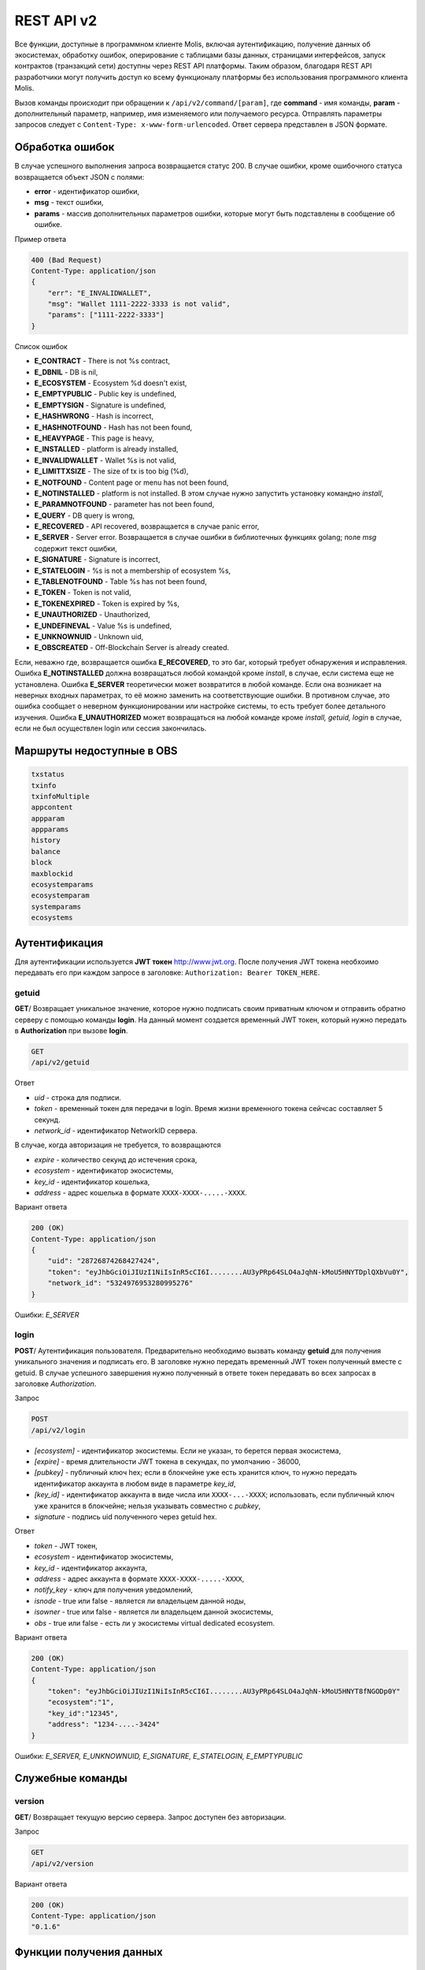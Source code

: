 ################################################################################
REST API v2
################################################################################
Все функции, доступные в программном клиенте Molis, включая аутентификацию, получение данных об экосистемах, обработку ошибок, оперирование с таблицами базы данных, страницами интерфейсов, запуск контрактов (транзакций сети) доступны через REST API платформы. Таким образом, благодаря REST API разработчики могут получить доступ ко всему функционалу платформы без использования программного  клиента Molis.

Вызов команды происходит при обращении к ``/api/v2/command/[param]``, где **command** - имя команды, **param** - дополнительный параметр, например, имя изменяемого или получаемого ресурса. Отправлять параметры запросов следует с ``Content-Type: x-www-form-urlencoded``. Ответ сервера представлен в JSON формате.

********************************************************************************
Обработка ошибок
********************************************************************************

В случае успешного выполнения запроса возвращается статус 200. В случае ошибки, кроме ошибочного статуса возвращается объект JSON c полями:

* **error** - идентификатор ошибки,
* **msg** - текст ошибки,
* **params** - массив дополнительных параметров ошибки, которые могут быть подставлены в сообщение об ошибке.

Пример ответа

.. code:: 

    400 (Bad Request)
    Content-Type: application/json
    {
        "err": "E_INVALIDWALLET",
        "msg": "Wallet 1111-2222-3333 is not valid",
        "params": ["1111-2222-3333"]
    }

Список ошибок

* **E_CONTRACT** - There is not %s contract,
* **E_DBNIL** - DB is nil,
* **E_ECOSYSTEM** - Ecosystem %d doesn't exist,
* **E_EMPTYPUBLIC** - Public key is undefined,
* **E_EMPTYSIGN** - Signature is undefined,
* **E_HASHWRONG** - Hash is incorrect,
* **E_HASHNOTFOUND** - Hash has not been found,
* **E_HEAVYPAGE** - This page is heavy,
* **E_INSTALLED** - platform is already installed,
* **E_INVALIDWALLET** - Wallet %s is not valid,
* **E_LIMITTXSIZE** - The size of tx is too big (%d),
* **E_NOTFOUND** - Content page or menu has not been found,
* **E_NOTINSTALLED** - platform is not installed. В этом случае нужно запустить установку командно *install*,
* **E_PARAMNOTFOUND** - parameter has not been found,
* **E_QUERY** - DB query is wrong,
* **E_RECOVERED** - API recovered, возвращается в случае panic error,
* **E_SERVER** - Server error. Возвращается в случае ошибки в библиотечных функциях golang; поле *msg* содержит текст ошибки,
* **E_SIGNATURE** - Signature is incorrect,
* **E_STATELOGIN** - %s is not a membership of ecosystem %s,
* **E_TABLENOTFOUND** - Table %s has not been found,
* **E_TOKEN** - Token is not valid,
* **E_TOKENEXPIRED** - Token is expired by %s,
* **E_UNAUTHORIZED** - Unauthorized,
* **E_UNDEFINEVAL** - Value %s is undefined,
* **E_UNKNOWNUID** - Unknown uid,
* **E_OBSCREATED** - Off-Blockchain Server is already created.


Если, неважно где, возвращается ошибка **E_RECOVERED**, то это баг, который требует обнаружения и исправления. Ошибка **E_NOTINSTALLED** должна возвращаться любой командой кроме *install*, в случае, если система еще не установлена. Ошибка **E_SERVER** теоретически может возвратится в любой команде. Если она возникает на неверных входных параметрах, то её можно заменить на соответствующие ошибки. В противном случае, это ошибка сообщает о неверном функционировании или настройке системы, то есть требует более детального изучения. Ошибка **E_UNAUTHORIZED** может возвращаться на любой команде кроме *install, getuid, login* в случае, если не был осуществлен login или сессия закончилась.

********************************************************************************
Маршруты недоступные в OBS
********************************************************************************
.. code::

    txstatus
    txinfo
    txinfoMultiple
    appcontent
    appparam
    appparams
    history
    balance
    block
    maxblockid
    ecosystemparams
    ecosystemparam
    systemparams
    ecosystems

********************************************************************************
Аутентификация
********************************************************************************

Для аутентификации используется **JWT токен** http://www.jwt.org. После получения JWT токена необхоимо передавать его при каждом запросе в заголовке: ``Authorization: Bearer TOKEN_HERE``. 

getuid
==============================
**GET**/ Возвращает уникальное значение, которое нужно подписать своим приватным ключом и отправить обратно серверу с помощью команды **login**. На данный момент создается временный JWT токен, который нужно передать в **Authorization** при вызове **login**.

.. code:: 
    
    GET
    /api/v2/getuid
    
Ответ

* *uid* - строка для подписи.
* *token* - временный токен для передачи в login. Время жизни временного токена сейчсас составляет 5 секунд.
* *network_id* - идентификатор NetworkID сервера.

В случае, когда авторизация не требуется, то возвращаются

* *expire* - количество секунд до истечения срока,
* *ecosystem* - идентификатор экосистемы,
* *key_id* - идентификатор  кошелька,
* *address* - адрес кошелька в формате ``XXXX-XXXX-.....-XXXX``.
    
Вариант ответа

.. code:: 
    
    200 (OK)
    Content-Type: application/json
    {
        "uid": "28726874268427424",
        "token": "eyJhbGciOiJIUzI1NiIsInR5cCI6I........AU3yPRp64SLO4aJqhN-kMoU5HNYTDplQXbVu0Y",
	"network_id": "5324976953280995276"
    }
    
Ошибки: *E_SERVER*   

login
==============================
**POST**/ Аутентификация пользователя. Предварительно необходимо вызвать команду **getuid** для получения уникального значения и подписать его. В заголовке нужно передать временный JWT токен полученный вместе с getuid. В случае успешного завершения нужно полученный в ответе токен передавать во всех запросах в заголовке *Authorization*.

Запрос

.. code:: 

    POST
    /api/v2/login
    
* *[ecosystem]* - идентификатор экосистемы. Если не указан, то берется первая экосистема,
* *[expire]* - время длительности JWT токена в секундах, по умолчанию - 36000,
* *[pubkey]* - публичный ключ hex; если в блокчейне уже есть хранится ключ, то нужно передать идентификатор аккаунта в любом виде в параметре *key_id*,
* *[key_id]* - идентификатор аккаунта в виде числа или ``XXXX-...-XXXX``; использовать, если публичный ключ уже хранится в блокчейне; нельзя указывать совместно с *pubkey*,
* *signature* - подпись uid полученного через getuid hex.

Ответ

* *token* - JWT токен,
* *ecosystem* - идентификатор экосистемы,
* *key_id* - идентификатор  аккаунта,
* *address* - адрес аккаунта в формате ``XXXX-XXXX-.....-XXXX``,
* *notify_key* - ключ для получения уведомлений,
* *isnode* - true или false - является ли владельцем данной ноды,
* *isowner* - true или false - является ли владельцем данной экосистемы,
* *obs* - true или false - есть ли у экосистемы virtual dedicated ecosystem.

Вариант ответа

.. code:: 
    
    200 (OK)
    Content-Type: application/json
    {
        "token": "eyJhbGciOiJIUzI1NiIsInR5cCI6I........AU3yPRp64SLO4aJqhN-kMoU5HNYT8fNGODp0Y"
        "ecosystem":"1",
        "key_id":"12345",
        "address": "1234-....-3424"
    }      

Ошибки: *E_SERVER, E_UNKNOWNUID, E_SIGNATURE, E_STATELOGIN, E_EMPTYPUBLIC* 

********************************************************************************
Служебные команды
********************************************************************************

version
==============================
**GET**/ Возвращает текущую версию сервера. Запрос доступен без авторизации.

Запрос

.. code:: 

    GET
    /api/v2/version

Вариант ответа

.. code:: 
    
    200 (OK)
    Content-Type: application/json
    "0.1.6"

********************************************************************************
Функции получения данных
********************************************************************************

balance
==============================
**GET**/ Возвращает баланс указанного аккаунта в текущей экосистеме. 

Запрос

.. code:: 
    
    GET
    /api/v2/balance/{key_id}
    
* *key_id* - идентификатор аккаунта, может быть представлен в любом формате - ``int64, uint64, XXXX-...-XXXX``; поиск указанного аккаунта осуществляется в экосистеме, в которую вошел пользователь.   
    
Ответ    

* *amount* - cумма на аккаунте в минимальных единицах,
* *money* - cумма на аккаунте в единицах.
    
Вариант ответа

.. code:: 
    
    200 (OK)
    Content-Type: application/json
    {
        "amount": "123450000000000000000",
        "money": "123.45"
    }      

Ошибки: *E_SERVER, E_INVALIDWALLET* 

blocks
==============================
**GET**/ Возвращает список блоков и их краткое содержимое. Запрос не требует авторизации.

Запрос 

.. code::

    GET 
    /api/v2/blocks

Ответ

Номер блока

Для каждой транзакции в блоке:
* *hash* - Хеш транзакции
* *contract_name* - имя контракта
* *params* - массив, содержащий параметры контракта
* *key_id* - для первого блока - ID ключа, которым подписан первый блок, иначе - ID ключа, подписавшего транзакцию. 

Вариант ответа

.. code::

    200 (OK)
    Content-Type: application/json
    {"1":
        [{"hash":"PhHV1g7jUyDEwiETexBMLJPEwH4yEknCIIOAj43Dn4U=",
        "contract_name":"",
        "params":null,
        "key_id":-2157832554603111963}]
    }

Ошибки: *E_SERVER, E_NOTFOUND*

detailed_blocks
==============================
**GET**/ Возвращает список блоков и расширенную информацию об их содержимом. Запрос не требует авторизации.

Запрос

.. code::

    GET
    /api/v2/detailed_blocks

Ответ

Номер блока

* *header* - содержимое заголовка блока, содержит следующие поля:
    * *block_id* - номер блока
    * *time* - время генерации блока
    * *key_id* - ID ключа подписавшего блок
    * *node_position* - номер ноды, сгенерировавшей блок
    * *version* - версия структуры блока
* *hash* - хеш блока
* *node_position* - номер ноды, сгенерировавшей блок
* *key_id* - ID ключа, подписавшего блок
* *time* - время генерации блока
* *tx_count* - количество транзакций в блоке
* *rollback_hash* - хеш транзакций в блоке
* *mrkl_root* - хеш листа дерева Меркла, соответствующего данному блоку
* *bin_data* - сериализованные заголовок блока; транзакции, вошедшие в блок; хеш предыдущего блока и приватный ключ ноды, сгенерировавшей блок
* *sys_update* - в блоке есть транзакция, обновившая системные параметры убрать из апи
* *transactions* - массив транзакций блока, каждая запись содержит следующие поля:
    * *hash* - хеш транзакции
    * *contract_name* - название конракта
    * *params* - массив параметров, переданных в контракт
    * *key_id* - ID ключа, подписавшего транзакцию
    * *time* - время генерации транзакции
    * *type* - тип транзакции
    
Вариант ответа

.. code::

    200 (OK)
    Content-Type: application/json
    {"1":
        {"header":
            {"block_id":1,
            "time":1545342081,
            "ecosystem_id":0,
            "key_id":3670289659738809576,
            "node_position":0,
            "sign":null,
            "hash":null,
            "version":1},
        "hash":"TjTSRXcyJNgCn8GHEu16S2CheO0IZglxKQa/4S/Xzw4=",
        "ecosystem_id":0,
        "node_position":0,
        "key_id":3670289659738809576,
        "time":1545342081,
        "tx_count":1,
        "rollbacks_hash":"47DEQpj8HBSa+/TImW+5JCeuQeRkm5NMpJWZG3hSuFU=",
        "mrkl_root":"NWNhODNmZGRiYmZhNTk3OTc0MzI1ODY4YjFiNDM3NDU3NTliOGUyNThmODM0NjY1ZWExOTkwZGZjNTZjZjhlMg==",
        "bin_data":null,
        "sys_update":false,
        "gen_block":false,
        "stop_count":0,
        "transactions":[
            {"hash":"ZkGFY/WrvlsHXhZtpmodEoMX6MsBwF2Ji1G5Y7XgRjY=","contract_name":"","params":null,"key_id":0,"time":0,"type":0}]
        }
    }

Ошибки: *E_SERVER, E_NOTFOUND*


/data/{table}/{id}/{column}/{hash}
==================================
**GET**/ Возвращает данные из ячейки, заданной таблицей, колонкой и id записи, в случае, если хеш данных совпадает с отправленным хешем, иначе возвращает ошибку. Запрос не требует авторизации. 

Запрос

.. code::

    GET
    /data/{table}/{id}/{column}/{hash}

* *table* - название таблицы
* *id* - id записи
* *column* - имя колонки
* *hash* - хеш запрашиваемых данных

Ответ

    Бинарные данные


keyinfo
==============================
**GET**/ Возвращает список экосистем с ролями, где зарегистрирован данный ключ. Запрос не требует авторизации.

Запрос

.. code:: 
    
    GET
    /api/v2/keyinfo/{key_id}
    
* *key_id* - идентификатор аккаунта, может быть представлен в любом формате - ``int64, uint64, XXXX-...-XXXX``; поиск указанного аккаунта осуществляется во всех экосистемах.   
    
Ответ    

* *ecosystem* - идентификатор экосистемы,
* *name* - наименование экосистемы,
* *roles* - список ролей пользователя в этой экосистеме с полями *id* и "name".
    
Вариант ответа

.. code:: 
    
    200 (OK)
    Content-Type: application/json
    [{
         "ecosystem":"1",
	 "name":"platform ecosystem",
	 "roles":[{"id":"1","name":"Admin"},{"id":"2","name":"Developer"}]
    }]      

Ошибки: *E_SERVER, E_INVALIDWALLET* 


********************************************************************************
Получение метрик
********************************************************************************

keys
==============================
**GET**/ Возвращает количество ключей

.. code::

    GET
    /api/v2/metrics/keys

Варианты ответа

.. code::

    200 (OK)
    Content-Type: application/json
    {
        "count": 28
    }

blocks
==============================
**GET**/ Возвращает количество блоков

.. code::

    GET
    /api/v2/metrics/blocks

Варианты ответа

.. code::

    200 (OK)
    Content-Type: application/json
    {
        "count": 28
    }

mem
==============================
**GET**/ Возвращает информацию об используемой памяти. Данный вызов доступен без авторизации.

.. code::

    GET
    /api/v2/metrics/mem

Варианты ответа

.. code::

    200 (OK)
    Content-Type: application/json
    {
        "alloc": 9608184,
	"sys": 72349944
    }

transactions
==============================
**GET**/ Возвращает количество транзакций

.. code::

    GET
    /api/v2/metrics/transactions

Варианты ответа

.. code::

    200 (OK)
    Content-Type: application/json
    {
        "count": 28
    }

ecosystems
==============================
**GET**/ Возвращает количество экосистем

.. code::

    GET
    /api/v2/metrics/ecosystems

Варианты ответа

.. code::

    200 (OK)
    Content-Type: application/json
    {
        "count": 28
    }
    
fullnodes
==============================
**GET**/ Возвращает количество валидирующих нод

.. code::

    GET
    /api/v2/metrics/fullnodes

Варианты ответа

.. code::

    200 (OK)
    Content-Type: application/json
    {
        "count": 28
    }

********************************************************************************
Работа с экосистемами
********************************************************************************

ecosystemname
==============================
**GET**/ Возвращает имя экосистемы по коду. Данный метод api не требует авторизации.

.. code::

    GET
    /api/v2/ecosystemname?id=..
    
* *id* - код экосистемы

Варианты ответа

.. code::

    200 (OK)
    Content-Type: application/json
    {
        "ecosystem_name": "platform_ecosystem"
    }

Ошибки: *E_PARAMNOTFOUND*

ecosystems
==============================
**GET**/ Возвращает количество экосистем.

.. code:: 
    
    GET
    /api/v2/ecosystems/

Ответ

* *number* - количество установленных экосистем.
    
Вариант ответа

.. code:: 
    
    200 (OK)
    Content-Type: application/json
    {
        "number": 100,
    }      

Ошибки: *E_SERVER* 

appparams
==============================
**GET**/ Возвращает список параметров приложения в текущей или указанной экосистеме.

Запрос

.. code:: 
    
    GET
    /api/v2/appparams/{appid}[?ecosystem=...&names=...]

* *[appid]* - идентификатор приложения,
* *[ecosystem]* - идентификатор экосистемы; если не указан, то будут возвращены параметры текущей экосистемы,
* *[names]* - список получаемых параметров; при желании можно указать через запятую список имен получаемых параметров, например, ``/api/v2/appparams/1?names=name,mypar``.

Ответ 

* *list* - массив, каждый элемент которого содержит следующие параметры.

  * *name* - наименование параметра,
  * *value* - значение параметра,
  * *conditions* - права на изменение параметра.

Вариант ответа

.. code:: 
    
    200 (OK)
    Content-Type: application/json
    {
        "list": [{ 
            "name": "name",
            "value": "MyState",
            "conditions": "true",
        }, 
        { 
            "name": "mypar",
            "value": "My value",
            "conditions": "true",
        }, 
        ]
    }      

Ошибки: *E_ECOSYSTEM*

appcontent
==============================
**GET**/ Возвращает списки (id , название) для страниц, интерфейсных блоков и контрактов для заданного приложения.

Запрос

.. code:: 
    
    GET
    /api/v2/appcontent/{appid}[?ecosystem=...]

* *[appid]* - идентификатор приложения,
* *[ecosystem]* - идентификатор экосистемы; если не указан, то будут возвращены параметры текущей экосистемы

Ответ 

* *[list], [list], [list]* - массив с описанием блоков интерфейса, массив с описанием страниц, массив с описанием контрактов. Каждый массив содержит элементы с полями:

  * *id* - наименование параметра,
  * *name* - значение параметра.

Вариант ответа

.. code:: 
    
    200 (OK)
    Content-Type: application/json
    {
        "blocks": [
            { "id": 1, "name": "admin_link" },
            { "id": 2, "name": "export_info" }
        ],
        "pages": [
            { "id": 1, "name": "admin_index" },
            { "id": 2, "name": "developer_index" }
        ],
        "contracts": [
            { "id": 1, "name": "AdminCondition" },
            { "id": 2, "name": "DeveloperCondition" }
        ]
    }      

Ошибки: *E_ECOSYSTEM*

appparam/{appid}/{name}
==============================
**GET**/ Возвращает информацию о параметре приложения c идентификатор **{appid}** и с именем **{name}** в текущей или указанной экосистеме. 

Запрос

.. code:: 
    
    GET
    /api/v2/{appid}/{appid}/{name}[?ecosystem=1]
    
* *appid* - идентификатор приложения,
* *name* - имя запрашиваемого параметра,
* *[ecosystem]* - можно указать идентификатор экосистемы. По умолчанию, возвратится значение текущей экосистемы.

Ответ
    
* *id* - идентификатор параметра,
* *name* - наименование параметра,
* *value* - значение параметра,
* *conditions* - условие изменения параметра.
    
Вариант ответа

.. code:: 
    
    200 (OK)
    Content-Type: application/json
    {
        "id": "10",
        "name": "par",
        "value": "My value",
        "conditions": "true"
    }      

Ошибки: *E_ECOSYSTEM,E_PARAMNOTFOUND*


ecosystemparams
==============================
**GET**/ Возвращает список параметров экосистемы.

Запрос

.. code:: 
    
    GET
    /api/v2/ecosystemparams/[?ecosystem=...&names=...]

* *[ecosystem]* - идентификатор экосистемы; если не указан, то будут возвращены параметры текущей экосистемы,
* *[names]* - список получаемых параметров; при желании можно указать через запятую список имен получаемых параметров, например, ``/api/v2/ecosystemparams/?names=name,currency,logo``.


Ответ 

* *list* - массив, каждый элемент которого содержит следующие параметры.

  * *name* - наименование параметра,
  * *value* - значение параметра,
  * *conditions* - права на изменение параметра.

Вариант ответа

.. code:: 
    
    200 (OK)
    Content-Type: application/json
    {
        "list": [{ 
            "name": "name",
            "value": "MyState",
            "conditions": "true",
        }, 
        { 
            "name": "currency",
            "value": "MY",
            "conditions": "true",
        }, 
        ]
    }      

Ошибки: *E_ECOSYSTEM*

ecosystemparam/{name}
==============================
**GET**/ Возвращает информацию о параметре с именем **{name}** в текущей или указанной экосистеме. 

Запрос

.. code:: 
    
    GET
    /api/v2/ecosystemparam/{name}[?ecosystem=1]
    
* *name* - имя запрашиваемого параметра,
* *[ecosystem]* - можно указать идентификатор экосистемы. По умолчанию, возвратится значение текущей экосистемы.

Ответ
    
* *name* - наименование параметра,
* *value* - значение параметра,
* *conditions* - условие изменения параметра.
    
Вариант ответа

.. code:: 
    
    200 (OK)
    Content-Type: application/json
    {
        "name": "currency",
        "value": "MYCUR",
        "conditions": "true"
    }      

Ошибки: *E_ECOSYSTEM,E_PARAMNOTFOUND*
    
tables/[?limit=...&offset=...]
==============================
**GET**/ Возвращает список таблиц в текущей экосистеме. Можно указать смещение и количество запрашиваемых таблицы. 

Запрос

* *[limit]* - количество записей, по умолчанию - 25,
* *[offset]* - смещение начала записей, по умолчанию - 0,

.. code:: 
    
    GET
    /api/v2/tables

Ответ

* *count* - общее количество записей в таблице,
* *list* - массив, каждый элемент которого содержит следующие параметры:

  * *name* - имя таблицы, возвращается без префикса,
  * *count* - количество записей в таблице.

Вариант ответа

.. code:: 
    
    200 (OK)
    Content-Type: application/json
    {
        "count": "100"
        "list": [{ 
            "name": "accounts",
            "count": "10",
        }, 
        { 
            "name": "citizens",
            "count": "5",
       }, 
        ]
    }     

table/{name}
==============================
**GET**/ Возвращает информацию о таблице с указанным именем в текущей экосистеме.

Возвращаются следующие поля: 
* *name* - имя таблицы, 
* *insert* - права на вставку элементов, 
* *new_column* - права на добавление клонки, 
* *update* - права на изменене прав, 
* *columns* - массив колонок с полями ``name, type, perm`` - имя, тип, права на изменение.

Запрос

.. code:: 
    
    GET
    /api/v2/table/mytable
    
* *name* - имя таблицы (без префикса-идентифкатора экосистемы)

Ответ

* *name* - имя таблицы (без префикса-идентифкатора экосистемы),
* *insert* - право на добавление записей,
* *new_column* - право на добавление колонки,
* *update* - право на изменение записей,
* *conditions* - право на изменение настроек таблицы,
* *columns* - массив информации о колонках:

  * *name* - имя столбца,
  * *type* - тип колонки; dозможны следующие значения: ``varchar, bytea, number, money, text, double, character``,
  * *perm* - права на изменение записе в столбце.
    
Вариант ответа

.. code:: 
    
    200 (OK)
    Content-Type: application/json
    {
        "name": "mytable",
        "insert": "ContractConditions(`MainCondition`)",
        "new_column": "ContractConditions(`MainCondition`)",
        "update": "ContractConditions(`MainCondition`)",
        "conditions": "ContractConditions(`MainCondition`)",
        "columns": [{"name": "mynum", "type": "number", "perm":"ContractConditions(`MainCondition`)" }, 
            {"name": "mytext", "type": "text", "perm":"ContractConditions(`MainCondition`)" }
        ]
    }      
    
Ошибки: *E_TABLENOTFOUND*    
    
list/{name}[?limit=...&offset=...&columns=]
===========================================
**GET**/ Возвращает список записей указанной таблицы в текущей экосистеме. Можно указать смещение и количество запрашиваемых элементов таблицы. 

Запрос

* *name* - имя таблицы,
* *[limit]* - количество записей, по умолчанию - 25,
* *[offset]* - смещение начала записей, по умолчанию - 0,
* *[columns]* - список запрашиваемых колонок через запятую; если не указано, то будут возвращены все колонки; колонка id возвращается в любом случае

.. code:: 
    
    GET
    /api/v2/list/mytable?columns=name

Ответ

* *count* - общее количество записей в таблице,
* *list* - массив, каждый элемент которого содержит следующие параметры:

  * *id* - идентификатор записи,
  * *columns* - последовательность запрошенных колонок. 

Вариант ответа

.. code:: 
    
    200 (OK)
    Content-Type: application/json
    {
        "count": "10"
        "list": [{ 
            "id": "1",
            "name": "John",
        }, 
        { 
            "id": "2",
            "name": "Mark",
       }, 
        ]
    }   

Ошибки: *E_TABLENOTFOUND*    

sections[?limit=...&offset=...&lang=]
=====================================
**GET**/ Возвращает список записей таблицы *sections* в текущей экосистеме. Можно указать смещение и количество запрашиваемых элементов таблицы. При этом, если поле *roles_access* содержит список ролей и текущей роли там нет, то эта запись не будет возвращаться. Также, вданных столбца *title* происходит замена языковых ресурсов.

Запрос

* *[limit]* - количество записей, по умолчанию - 25,
* *[offset]* - смещение начала записей, по умолчанию - 0,
* *[lang]* - можно указать двухбуквенный код языка или lcid, для подключения соответствующих языковых ресурсов. Например, *en,ru,fr,en-US,en-GB*. Если, например, не будет найден ресурс для *en-US*, то он будет искаться для *en*.

.. code:: 
    
    GET
    /api/v2/sections

Ответ

* *count* - общее количество записей в таблице,
* *list* - массив, каждый элемент которого содержит все столбцы таблицы *sections*.

Вариант ответа

.. code:: 
    
    200 (OK)
    Content-Type: application/json
    {
        "count": "2"
        "list": [{ 
            "id": "1",
            "title": "Development",
	    "urlpage": "develop",
	    ...
        }, 
        ]
    }   

Ошибки: *E_TABLENOTFOUND*    

row/{tablename}/{id}[?columns=]
===============================
**GET**/ Возвращает запись таблицы с указанным id в текущей экосистеме. Можно указать возвращаемые колонки. 

Запрос

* *tablename* - имя таблицы,
* *id* - идентификатор записи,
* *[columns]* - список запрашиваемых колонок через запятую, если не указано, то будут возвращены все колонки; колонка id возвращается в любом случае.

.. code:: 
    
    GET
    /api/v2/row/mytable/10?columns=name

Ответ

* *value* - массив полученных значений колонок:

  * *id* - идентификатор записи,
  * последовательность запрошенных колонок. 

Вариант ответа

.. code:: 
    
    200 (OK)
    Content-Type: application/json
    {
        "values": {
        "id": "10",
        "name": "John",
        }
    }   

Ошибки: *E_QUERY*    

systemparams
==============================
**GET**/  Возвращает список системных параметров.

Запрос

.. code:: 
    
    GET
    /api/v2/systemparams/[?names=...]

* *[names]* - список получаемых параметров; при желании можно указать через запятую список имен получаемых параметров, например, ``/api/v2/systemparams/?names=max_columns,max_indexes``.

Ответ 

* *list* - массив, каждый элемент которого содержит следующие параметры:

  * *name* - наименование параметра,
  * *value* - значение параметра,
  * *conditions* - права на изменение параметра.

Вариант ответа

.. code:: 
    
    200 (OK)
    Content-Type: application/json
    {
        "list": [{ 
            "name": "max_columns",
            "value": "100",
            "conditions": "ContractAccess("@0UpdSysParam")",
        }, 
        { 
            "name": "max_indexes",
            "value": "1",
            "conditions": "ContractAccess("@0UpdSysParam")",
        }, 
        ]
    }      

history/{name}/{id}
==============================
**GET**/ Возвращает историю изменения записи указанной таблицы в текущей экосистеме. 

Запрос

* *name* - имя таблицы,
* *id* - идентификатор записи.

.. code:: 
    
    GET
    /api/v2/history/pages/1

Ответ

* *list* - массив, каждый элемент которого содержит измененные параметры для запрашиваемой записи

Вариант ответа

.. code:: 
    
    200 (OK)
    Content-Type: application/json
    {
        "list": [
            {
                "name": "default_page",
                "value": "P(class, Default Ecosystem Page)"
            },
            {
                "menu": "default_menu"
            }
        ]
    }
    
interface/{page|menu|block}/{name}
==================================

**GET**/ Возвращает запись таблицы page, menu или block с указанным name в текущей экосистеме.

Запрос

* *name* - название записи в указанной таблице.

.. code:: 
    
    GET
    /api/v2/interface/page/default_page

Ответ

* *id* - идентификатор записи,
* *name* - название записи,
* другие колонки таблицы. 

Вариант ответа

.. code:: 
    
    200 (OK)
    Content-Type: application/json
    {
        "id": "1",
        "name": "default_page",
	"value": "P(Page content)",
	"default_menu": "default_menu",
	"validate_count": 1
    }   

Ошибки: *E_QUERY*, *E_NOTFOUND* 

********************************************************************************
Функции работы с контрактами
********************************************************************************

contracts[?limit=...&offset=...]
================================
**GET**/ Возвращает список контрактов в текущей экосистеме. Можно указать смещение и количество запрашиваемых контрактов. 

Запрос

* *[limit]* - количество записей, по умолчанию - 25,
* *[offset]* - смещение начала записей, по умолчанию - 06.

.. code:: 
    
    GET
    /api/v2/contracts

Ответ

* *count* - общее количество записей в таблице,
* *list* - массив, каждый элемент которого содержит следующие параметры:

  * *id* - идентификатор записи,
  * *name* - имя контракта,
  * *value* - исходный текст контракта,
  * *active* - равно "1", если контракт привязан к аккаунту, и "0" в противном случае,
  * *key_id* - аккаунт привязанный к контракту,
  * *address* - адрес аккаунта привязанного к контракту в формате ``XXXX-...-XXXX``. 
  * *conditions* - права на изменение контракта,
  * *token_id* - экосистема, в токенах которой оплачивается контракт.

Вариант ответа

.. code:: 
    
    200 (OK)
    Content-Type: application/json
    {
        "count": "10"
        "list": [{ 
            "id": "1",
            "name": "MainCondition",
            "token_id":"1", 
            "key_id":"2061870654370469385", 
            "active":"0",
            "value":"contract MainCondition {
  conditions {
      if(StateVal(`founder_account`)!=$citizen)
      {
          warning `Sorry, you dont have access to this action.`
        }
      }
    }",
    "address":"0206-1870-6543-7046-9385",
    "conditions":"ContractConditions(`MainCondition`)"        
     }, 
    ...
      ]
    }   


contract/{name}
==============================
**GET**/ Возвращает информацию о смарт конракте с именем **{name}**. По умолчанию, смарт контракт ищется в текущей экосистеме.

Запрос

* *name* - имя смарт контракта.

.. code:: 
    
    GET
    /api/v2/contract/mycontract

Ответ

* *id* - идентификатор контракта в Виртуальной машине
* *name* - имя смарт контракта с идентификатором экосистемы, например, ``@{idecosystem}name``.
* *state* - ID экосистемы, в которой создан контракт,
* *walletid* - ID кошелька владельца контракта,
* *tokenid* - токены, в которых производится оплата за контракт,
* *address* - адрес аккаунта привязанного к контракту в формате ``XXXX-...-XXXX``,
* *tableid* - идентификатор записи в таблице contracts, где хранится исходный код контракта,
* *fields* -  массив, содержащий информацию о каждом параметре в разделе **data** контракта и содержит поля:

  * *name* - имя поля,
  * *type* - тип парметра,
  * *optional* - true если параметр опциональный и false в противном случае.
    
Вариант ответа

.. code:: 
    
    200 (OK)
    Content-Type: application/json
    {
        "fields" : [
            {"name":"amount", "type":"int", "optional": false},
            {"name":"name", "type":"string", "optional": true}
        ],
        "id": 150,
        "name": "@1mycontract",
        "tableid" : 10,
    }      

sendTx
==============================
**POST**/ Принимает транзакции, переданные в параметрах и складывает в очередь на обработку. В случае успешного выполнения возвращается хэш транзакции, c помощью которого можно получить номер блока в случае успешного выполнения или текст ошибки.

Запрос

* *any_key* - содержимое транзакции, в качестве названия параметра может быть произвольным.

Метод поддерживает прием нескольких транзакций.

.. code:: 
 
    POST
    /api/v2/sendTx

    Заголовки:
    Content-Type: multipart/form-data

    Параметры:
    tx1 - содержимое первой транзакции
    txN - содержимое N-ой транзакции

Ответ

* *hashes* - словарь с хешами отправленных транзакций
    * *tx1* - hex хэш 1 транзакции;
    * *txN* - hex хэш N-ой транзакции.

Вариант ответа

.. code:: 

    200 (OK)
    Content-Type: application/json
    {
        "hashes": {
            "tx1": "67afbc435634.....",
            "txN": "89ce4498eaf7.....",
    }

Ошибки: *E_LIMITTXSIZE*
    
txstatus/
==============================
**POST**/ Возвращает номер блока или ошибку отправленных транзакции с данными хэшами. Если возвращаемые значения *blockid* и *errmsg* пустые, значит транзакция еще не была запечатана в блок.

Запрос

* *data* - json содержащий список хэшей проверяемых транзакций.

.. code::

     {"hashes":["contract1hash", "contract2hash", "contract3hash"]}

.. code:: 
    
    POST
    /api/v2/txstatus/
    
Ответ

* *results* - словарь содержащий в качестве ключа хэш транзакции а в качестве значения результат выполнения.

        *hash* - хэш транзакции

                * *blockid* - номер блока, в случае успешной обработки транзакции,
                * *result* - результат работы транзакции, возвращаемый через переменную **$result**,
                * *errmsg* - текст ошибки, в случае отклонения транзакции.
    
Вариант ответа

.. code:: 
    
    200 (OK)
    Content-Type: application/json
    {"results":
      { 
        "hash1": {
             "blockid": "3123",
             "result": "",
         },
         "hash2": {
              "blockid": "3124",
              "result": "",
         }
       }
     }

Ошибки: *E_HASHWRONG, E_HASHNOTFOUND*
    
txinfo/{hash}
==============================
**GET**/ Возвращает данные о транзакции с данным хэшем. Возвращается номер блока и количество поджтверждений, кроме этого, можно получить имя соответствующего контракта и параметры, с которыми он был вызван.

Запрос

* *hash* - хэш проверяемой транзакции,
* *[contractinfo]* - для получения информации о контракте и параметрах, укажите этот параметр со значением 1.

.. code:: 
    
    GET
    /api/v2/txinfo/2353467abcd7436ef47438
    
Ответ

* *blockid* - номер блока, в который попала транзакции. Если равен 0, то транзакция не найдена,
* *confirm* - количество подтверждений данного блока,
* *data* - если был указан параметр *contentinfo*, то здесь вернется json информация о контракте и параметрах.
    
Вариант ответа

.. code:: 
    
    200 (OK)
    Content-Type: application/json
    {
        "blockid": "4235237",
        "confirm": "10"
    }      

Ошибки: *E_HASHWRONG*

txinfoMultiple/
==============================
**GET**/ Возвращает инфоромацию о транзакциях с данными хэшами. 

Запрос

* *data* - json содержащий список хэшей проверяемых транзакций в виде шестнадцатеричных строк.
* *[contractinfo]* - для получения информации о контракте и параметрах, укажите этот параметр со значением 1.

.. code::

     {"hashes":["contract1hash", "contract2hash", "contract3hash"]}

.. code:: 
    
    GET
    /api/v2/txinfoMultiple/
    
Ответ

* *results* - словарь содержащий в качестве ключа хэш транзакции а в качестве значения результат выполнения.

        *hash* - хэш транзакции

                * *blockid* - номер блока, вкоторый попала транзакции,
                * *confirm* - количество подтверждения данного блока,
                * *data* - если был указан параметр *contentinfo*, то здесь вернется json информация о контракте и параметрах.

Вариант ответа

.. code:: 
    
    200 (OK)
    Content-Type: application/json
    {"results":
      { 
        "hash1": {
             "blockid": "3123",
             "confirm": "5",
         },
         "hash2": {
              "blockid": "3124",
              "confirm": "3",
         }
       }
     }

Ошибки: *E_HASHWRONG*

/page/validators_count/{name}
==============================
**GET**/ Возвращает количество нод валидации для страницы **{name}**

Запрос

* *name* - имя страницы с префиксом экосистеме, в формате: @1page_name, где @1 указывает на индекс экосистемы

.. code::

    GET
    /api/v2/page/validators_count/@1page_name


Ответ

* *validate_count* - количество нод для валидации

Вариант ответа

.. code:: 
    
    200 (OK)
    Content-Type: application/json
    {"validate_count":1}

Ошибки: *E_NOTFOUND, E_SERVER*

content/{menu|page}/{name}
==============================
**POST**/ Возвращает JSON представление кода указанной страницы или меню с именем **{name}**, которое получается после обработки шаблонизатором. При запросе можно передавать дополнительные параметры, которые можно использовать в шаблонизаторе. Если страница или меню не найдены, то возвращается ошибка 404.

Запрос

* *menu|page* - *page* или *menu* для получения страницы или меню соответственно,
* *name* - имя получаемой страницы или меню,
* *[lang]* - можно указать двухбуквенный код языка или lcid, для подключения соответствующих языковых ресурсов. Например, *en,ru,fr,en-US,en-GB*. Если, например, не будет найден ресурс для *en-US*, то он будет искаться для *en*.
* *[app_id]* - ID приложения. Передается вместе с lang,т.к функции работающие с языком в шаблонизаторе не знают AppID. Передавать как число.

.. code:: 
    
    POST
    /api/v2/content/page/default

Ответ

* *menu* - имя меню для страницы при вызове *content/page/...*,
* *menutree* - JSON дерево меню для страницы при вызове *content/page/...*,
* *title* - заголовок для меню *content/menu/...*,
* *tree* - JSON дерево объектов.

Вариант ответа

.. code:: 
    
    200 (OK)
    Content-Type: application/json
    {
        "tree": {"type":"......", 
              "children": [
                   {...},
                   {...}
              ]
        },
    }      

Ошибки: *E_NOTFOUND, E_SERVER, E_HEAVYPAGE*

content/source/{name}
==============================
**POST**/ Возвращает JSON представление кода указанной страницы с именем **{name}** без выполнения функций и получения данных. Возвращаемое дерево соответствует шаблону страницы и может быть использовано в визуальном конструкторе. Если страница или меню не найдены, то возвращается ошибка 404.

Запрос

* *name* - имя получаемой страницы.

.. code:: 
    
    POST
    /api/v2/content/source/default

Ответ

* *tree* - JSON дерево объектов.

Вариант ответа

.. code:: 
    
    200 (OK)
    Content-Type: application/json
    {
        "tree": {"type":"......", 
              "children": [
                   {...},
                   {...}
              ]
        },
    }      

Ошибки: *E_NOTFOUND, E_SERVER*

content/hash/{name}
==============================
**POST**/ Возвращает SHA256 хэш-значение страницы с именем **{name}**. Если страница или меню не найдены, то возвращается ошибка 404. Данный метод api не требует авторизации. Так как метод не требует авторизации, то для того, чтобы получить правильный хэш при обращении к другим нодам, необходимо также передавать параметры, которые перечислены после *name*. Для получения страниц из других экосистем необходимо добавить префикс @(ecosystemId) к имени страницы. Например, *@2mypage*.

Запрос

* *name* - имя получаемой страницы,
* *ecosystem* - идентификатор экосистемы,
* *keyID* - идентифкатор польлзователя,
* *roleID* - идентификаторо роли пользователя,
* *isMobile* - признак запуска на мобильной платформе.

.. code:: 
    
    POST
    /api/v2/content/hash/default

Ответ

* *hex* - результирующий хэш в виде шестнадцатеричной строки,

Вариант ответа

.. code:: 
    
    200 (OK)
    Content-Type: application/json
    {
        "hash": "01fa34b589...."
    }      

Ошибки: *E_NOTFOUND, E_SERVER, E_HEAVYPAGE*

content
==============================
**POST**/ Возвращает JSON представление кода указанного в параметре **template**. Если указан дополнительный параметр **source** равный *true* или *1*, то возвратится JSON представление без выполнения функций и получения данных. Возвращаемое дерево соответствует переданному шаблону и может быть использовано в визуальном конструкторе. Запрос доступен без авторизации.

Запрос

* *template* - текст шаблона страницы для разбора,
* *[source]* - если равен *true* или *1*, то дерево возвратится без выполнения функций и получения данных.

.. code:: 
    
    POST
    /api/v2/content

Ответ

* *tree* - JSON дерево объектов.

Вариант ответа

.. code:: 
    
    200 (OK)
    Content-Type: application/json
    {
        "tree": {"type":"......", 
              "children": [
                   {...},
                   {...}
              ]
        },
    }      

Ошибки: *E_NOTFOUND, E_SERVER*

node/{name}
==============================
**POST**/ Вызвает смарт-контракт с указанным именем **{name}** от имени ноды. Используется для вызова смарт контрактов из OBS контрактов через функцию **HTTPRequest**. Так как в этом случае мы не можем подписать контракт, то контракт будет подписан приватным ключом ноды. Все остальные параметры, такие же как при отправке контракта. Также нужно учитывать, чтобы вызываемый контракт был привязан к аккаунту. В противном случае, на счету у приватного ключа ноды нет средств на выполнение контракта. Если вызов происходит из obs контракта, то необходимо передать в **HTTPRequest** токен авторизации **$auth_token**.

.. code:: js

	var pars, heads map
	heads["Authorization"] = "Bearer " + $auth_token
	pars["obs"] = "false"
	ret = HTTPRequest("http://localhost:7079/api/v2/node/mycontract", "POST", heads, pars)

Запрос

.. code:: 
 
    POST
    /api/v2/node/mycontract

Ответ

* *hash* - hex хэш отправленной транзакции.

Вариант ответа

.. code:: 

    200 (OK)
    Content-Type: application/json
    {
        "hash" : "67afbc435634.....",
    }

Ошибки: *E_CONTRACT, E_EMPTYPUBLIC, E_EMPTYSIGN*


maxblockid
==============================
**GET**/ Возвращает максимальный id блока на текущей ноде. Данный метод api не требует авторизации.

Запрос

.. code:: 
 
    GET
    /api/v2/maxblockid

Ответ

* *max_block_id* - максимальный id блока на текущей ноде.

Вариант ответа

.. code:: 

    200 (OK)
    Content-Type: application/json
    {
        "max_block_id" : 341,
    }

Ошибки: *E_NOTFOUND*

block/{id}
==============================
**GET**/ Возвращает информацию о блоке с указанным ID. Данный метод api не требует авторизации.

Запрос

* *id* - id запрашиваемого блока.

.. code:: 
    
    POST
    /api/v2/block/32

Ответ

* *hash* - хэш блока.
* *ecosystem_id* - id экосистемы.
* *key_id* - каким ключом был подписан блок.
* *time* - timestamp генерации блока.
* *tx_count* - количество транзакции в блоке.
* *rollbacks_hash* - хэш роллбеков, созданных транзакциями блока.


Вариант ответа

.. code:: 
    
    200 (OK)
    Content-Type: application/json
    {
        "hash": "\x1214451d1144a51",
        "ecosystem_id": 1,
        "key_id": -13646477,
        "time": 134415251,
        "tx_count": 3,
        "rollbacks_hash": "\xa1234b1234"
    }      

Ошибки: *E_NOTFOUND*

avatar/{ecosystem}/{member}
==============================
**GET**/ Возвращает аватар пользователя (доступно без авторизации)

Запрос

* *ecosystem* - id экосистемы пользователя
* *member* - id пользователя

.. code:: 
    
    GET
    /api/v2/avatar/1/7136200061669836581

Ответ

Заголовок Content-Type с типом изображения
Изображение в теле


Вариант ответа

.. code:: 
    
    200 (OK)
    Content-Type: image/png  

Ошибки: *E_NOTFOUND* *E_SERVER*

config/centrifugo
==============================
**GET**/ Возвращает хост и порт для подключения к centrifugo. Запрос доступен без авторизации.

Запрос

.. code:: 
    
    GET
    /api/v2/config/centrifugo

Ответ

Строка http://127.0.0.1:8000 в теле ответа

Ошибки: *E_SERVER*

updnotificator
==============================
**POST**/ инициирует отправку неотправленных сообщений в центрифугу для заданных экосистем и пользователей. Запрос доступен без авторизации.

Запрос

Список вида:

* *id* - ID пользователя
* *ecoysystem* - ID экосистемы

.. code::

    POST
    /updnotificator

Ответ

.. code::

    200 (OK)
    Content-Type: application/json
    {
        "result": true
    }      
